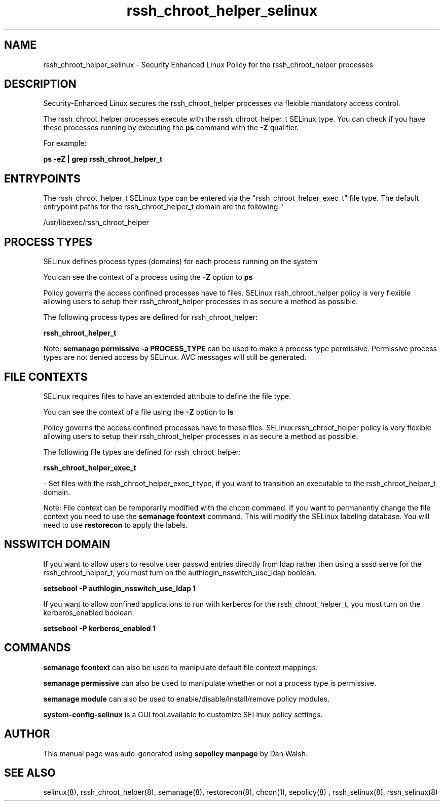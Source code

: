 .TH  "rssh_chroot_helper_selinux"  "8"  "12-11-01" "rssh_chroot_helper" "SELinux Policy documentation for rssh_chroot_helper"
.SH "NAME"
rssh_chroot_helper_selinux \- Security Enhanced Linux Policy for the rssh_chroot_helper processes
.SH "DESCRIPTION"

Security-Enhanced Linux secures the rssh_chroot_helper processes via flexible mandatory access control.

The rssh_chroot_helper processes execute with the rssh_chroot_helper_t SELinux type. You can check if you have these processes running by executing the \fBps\fP command with the \fB\-Z\fP qualifier.

For example:

.B ps -eZ | grep rssh_chroot_helper_t


.SH "ENTRYPOINTS"

The rssh_chroot_helper_t SELinux type can be entered via the "rssh_chroot_helper_exec_t" file type.  The default entrypoint paths for the rssh_chroot_helper_t domain are the following:"

/usr/libexec/rssh_chroot_helper
.SH PROCESS TYPES
SELinux defines process types (domains) for each process running on the system
.PP
You can see the context of a process using the \fB\-Z\fP option to \fBps\bP
.PP
Policy governs the access confined processes have to files.
SELinux rssh_chroot_helper policy is very flexible allowing users to setup their rssh_chroot_helper processes in as secure a method as possible.
.PP
The following process types are defined for rssh_chroot_helper:

.EX
.B rssh_chroot_helper_t
.EE
.PP
Note:
.B semanage permissive -a PROCESS_TYPE
can be used to make a process type permissive. Permissive process types are not denied access by SELinux. AVC messages will still be generated.

.SH FILE CONTEXTS
SELinux requires files to have an extended attribute to define the file type.
.PP
You can see the context of a file using the \fB\-Z\fP option to \fBls\bP
.PP
Policy governs the access confined processes have to these files.
SELinux rssh_chroot_helper policy is very flexible allowing users to setup their rssh_chroot_helper processes in as secure a method as possible.
.PP
The following file types are defined for rssh_chroot_helper:


.EX
.PP
.B rssh_chroot_helper_exec_t
.EE

- Set files with the rssh_chroot_helper_exec_t type, if you want to transition an executable to the rssh_chroot_helper_t domain.


.PP
Note: File context can be temporarily modified with the chcon command.  If you want to permanently change the file context you need to use the
.B semanage fcontext
command.  This will modify the SELinux labeling database.  You will need to use
.B restorecon
to apply the labels.

.SH NSSWITCH DOMAIN

.PP
If you want to allow users to resolve user passwd entries directly from ldap rather then using a sssd serve for the rssh_chroot_helper_t, you must turn on the authlogin_nsswitch_use_ldap boolean.

.EX
.B setsebool -P authlogin_nsswitch_use_ldap 1
.EE

.PP
If you want to allow confined applications to run with kerberos for the rssh_chroot_helper_t, you must turn on the kerberos_enabled boolean.

.EX
.B setsebool -P kerberos_enabled 1
.EE

.SH "COMMANDS"
.B semanage fcontext
can also be used to manipulate default file context mappings.
.PP
.B semanage permissive
can also be used to manipulate whether or not a process type is permissive.
.PP
.B semanage module
can also be used to enable/disable/install/remove policy modules.

.PP
.B system-config-selinux
is a GUI tool available to customize SELinux policy settings.

.SH AUTHOR
This manual page was auto-generated using
.B "sepolicy manpage"
by Dan Walsh.

.SH "SEE ALSO"
selinux(8), rssh_chroot_helper(8), semanage(8), restorecon(8), chcon(1), sepolicy(8)
, rssh_selinux(8), rssh_selinux(8)